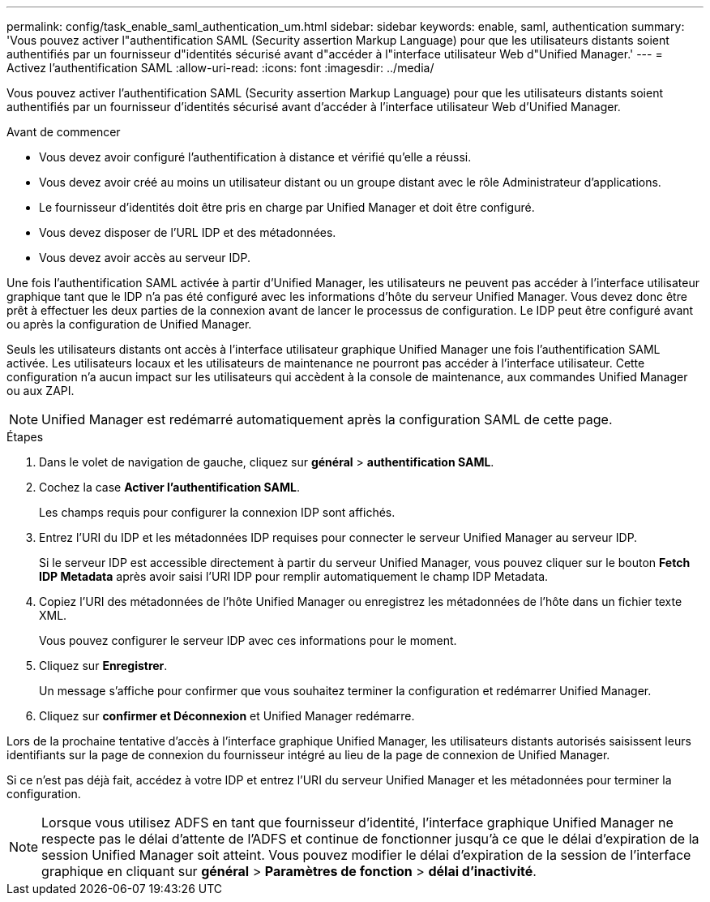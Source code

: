 ---
permalink: config/task_enable_saml_authentication_um.html 
sidebar: sidebar 
keywords: enable, saml, authentication 
summary: 'Vous pouvez activer l"authentification SAML (Security assertion Markup Language) pour que les utilisateurs distants soient authentifiés par un fournisseur d"identités sécurisé avant d"accéder à l"interface utilisateur Web d"Unified Manager.' 
---
= Activez l'authentification SAML
:allow-uri-read: 
:icons: font
:imagesdir: ../media/


[role="lead"]
Vous pouvez activer l'authentification SAML (Security assertion Markup Language) pour que les utilisateurs distants soient authentifiés par un fournisseur d'identités sécurisé avant d'accéder à l'interface utilisateur Web d'Unified Manager.

.Avant de commencer
* Vous devez avoir configuré l'authentification à distance et vérifié qu'elle a réussi.
* Vous devez avoir créé au moins un utilisateur distant ou un groupe distant avec le rôle Administrateur d'applications.
* Le fournisseur d'identités doit être pris en charge par Unified Manager et doit être configuré.
* Vous devez disposer de l'URL IDP et des métadonnées.
* Vous devez avoir accès au serveur IDP.


Une fois l'authentification SAML activée à partir d'Unified Manager, les utilisateurs ne peuvent pas accéder à l'interface utilisateur graphique tant que le IDP n'a pas été configuré avec les informations d'hôte du serveur Unified Manager. Vous devez donc être prêt à effectuer les deux parties de la connexion avant de lancer le processus de configuration. Le IDP peut être configuré avant ou après la configuration de Unified Manager.

Seuls les utilisateurs distants ont accès à l'interface utilisateur graphique Unified Manager une fois l'authentification SAML activée. Les utilisateurs locaux et les utilisateurs de maintenance ne pourront pas accéder à l'interface utilisateur. Cette configuration n'a aucun impact sur les utilisateurs qui accèdent à la console de maintenance, aux commandes Unified Manager ou aux ZAPI.

[NOTE]
====
Unified Manager est redémarré automatiquement après la configuration SAML de cette page.

====
.Étapes
. Dans le volet de navigation de gauche, cliquez sur *général* > *authentification SAML*.
. Cochez la case *Activer l'authentification SAML*.
+
Les champs requis pour configurer la connexion IDP sont affichés.

. Entrez l'URI du IDP et les métadonnées IDP requises pour connecter le serveur Unified Manager au serveur IDP.
+
Si le serveur IDP est accessible directement à partir du serveur Unified Manager, vous pouvez cliquer sur le bouton *Fetch IDP Metadata* après avoir saisi l'URI IDP pour remplir automatiquement le champ IDP Metadata.

. Copiez l'URI des métadonnées de l'hôte Unified Manager ou enregistrez les métadonnées de l'hôte dans un fichier texte XML.
+
Vous pouvez configurer le serveur IDP avec ces informations pour le moment.

. Cliquez sur *Enregistrer*.
+
Un message s'affiche pour confirmer que vous souhaitez terminer la configuration et redémarrer Unified Manager.

. Cliquez sur *confirmer et Déconnexion* et Unified Manager redémarre.


Lors de la prochaine tentative d'accès à l'interface graphique Unified Manager, les utilisateurs distants autorisés saisissent leurs identifiants sur la page de connexion du fournisseur intégré au lieu de la page de connexion de Unified Manager.

Si ce n'est pas déjà fait, accédez à votre IDP et entrez l'URI du serveur Unified Manager et les métadonnées pour terminer la configuration.

[NOTE]
====
Lorsque vous utilisez ADFS en tant que fournisseur d'identité, l'interface graphique Unified Manager ne respecte pas le délai d'attente de l'ADFS et continue de fonctionner jusqu'à ce que le délai d'expiration de la session Unified Manager soit atteint. Vous pouvez modifier le délai d'expiration de la session de l'interface graphique en cliquant sur *général* > *Paramètres de fonction* > *délai d'inactivité*.

====